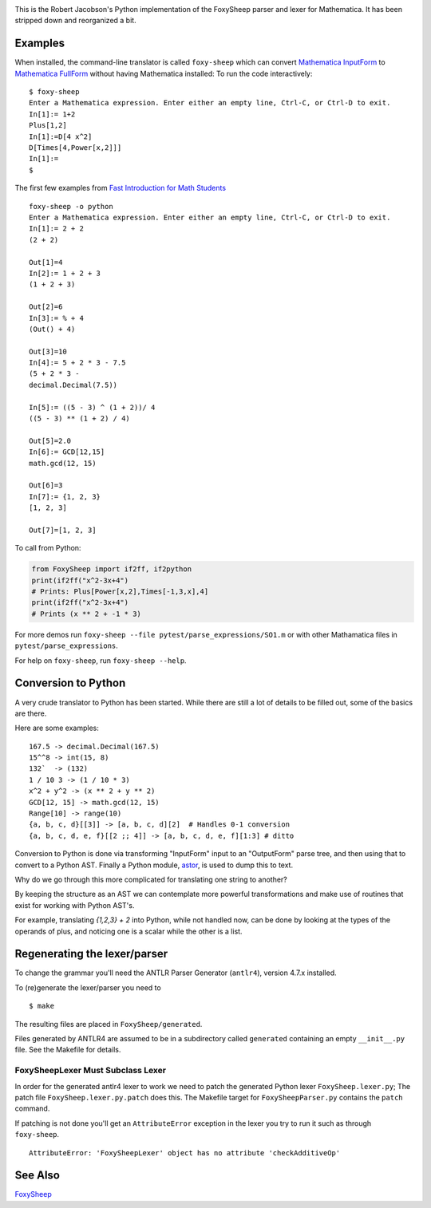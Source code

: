 .. image:: https://travis-ci.org/rocky/FoxySheep2.svg?branch=master
    :target: https://travis-ci.org/rocky/FoxySheep2

This is the Robert Jacobson's Python implementation of the FoxySheep parser and lexer for Mathematica. It has been stripped down and reorganized a bit.

Examples
--------

When installed, the command-line translator is called ``foxy-sheep``
which can convert `Mathematica InputForm
<https://reference.wolfram.com/language/ref/InputForm.html>`_ to
`Mathematica FullForm
<https://reference.wolfram.com/language/ref/FullForm.html>`_ without
having Mathematica installed: To run the code interactively:

::

   $ foxy-sheep
   Enter a Mathematica expression. Enter either an empty line, Ctrl-C, or Ctrl-D to exit.
   In[1]:= 1+2
   Plus[1,2]
   In[1]:=D[4 x^2]
   D[Times[4,Power[x,2]]]
   In[1]:=
   $

The first few examples from `Fast Introduction for Math Students <https://www.wolfram.com/language/fast-introduction-for-math-students/en/entering-input/>`_

::

   foxy-sheep -o python
   Enter a Mathematica expression. Enter either an empty line, Ctrl-C, or Ctrl-D to exit.
   In[1]:= 2 + 2
   (2 + 2)

   Out[1]=4
   In[2]:= 1 + 2 + 3
   (1 + 2 + 3)

   Out[2]=6
   In[3]:= % + 4
   (Out() + 4)

   Out[3]=10
   In[4]:= 5 + 2 * 3 - 7.5
   (5 + 2 * 3 -
   decimal.Decimal(7.5))

   In[5]:= ((5 - 3) ^ (1 + 2))/ 4
   ((5 - 3) ** (1 + 2) / 4)

   Out[5]=2.0
   In[6]:= GCD[12,15]
   math.gcd(12, 15)

   Out[6]=3
   In[7]:= {1, 2, 3}
   [1, 2, 3]

   Out[7]=[1, 2, 3]


To call from Python:

.. code:: python

   from FoxySheep import if2ff, if2python
   print(if2ff("x^2-3x+4")
   # Prints: Plus[Power[x,2],Times[-1,3,x],4]
   print(if2ff("x^2-3x+4")
   # Prints (x ** 2 + -1 * 3)


For more demos run ``foxy-sheep --file pytest/parse_expressions/SO1.m`` or with other
Mathamatica files in ``pytest/parse_expressions``.

For help on ``foxy-sheep``, run ``foxy-sheep --help``.


Conversion to Python
--------------------

A very crude translator to Python has been started. While there are
still a lot of details to be filled out, some of the basics are there.

Here are some examples:

::

   167.5 -> decimal.Decimal(167.5)
   15^^8 -> int(15, 8)
   132`  -> (132)
   1 / 10 3 -> (1 / 10 * 3)
   x^2 + y^2 -> (x ** 2 + y ** 2)
   GCD[12, 15] -> math.gcd(12, 15)
   Range[10] -> range(10)
   {a, b, c, d}[[3]] -> [a, b, c, d][2]  # Handles 0-1 conversion
   {a, b, c, d, e, f}[[2 ;; 4]] -> [a, b, c, d, e, f][1:3] # ditto

Conversion to Python is done via transforming "InputForm" input to an
"OutputForm" parse tree, and then using that to convert to a Python AST.
Finally a Python module, `astor <https://pypi.org/project/astor/>`_, is used to dump this to text.

Why do we go through this more complicated for translating one string to another?

By keeping the structure as an AST we can contemplate more powerful
transformations and make use of routines that exist for working with Python AST's.

For example, translating `{1,2,3} + 2` into Python, while not handled now, can
be done by looking at the types of the operands of plus, and noticing one is a scalar
while the other is a list.


Regenerating the lexer/parser
-----------------------------

To change the grammar you'll need the ANTLR Parser Generator
(``antlr4``), version 4.7.x installed.

To (re)generate the lexer/parser you need to

::

   $ make


The resulting files are placed in ``FoxySheep/generated``.

Files generated by ANTLR4 are assumed to be in a subdirectory called ``generated`` containing an empty ``__init__.py`` file. See the Makefile for details.

FoxySheepLexer Must Subclass Lexer
++++++++++++++++++++++++++++++++++

In order for the generated antlr4 lexer to work we need to patch the generated Python lexer ``FoxySheep.lexer.py``; The patch file ``FoxySheep.lexer.py.patch`` does this.
The Makefile target for ``FoxySheepParser.py`` contains the ``patch`` command.

If patching is not done you'll get an ``AttributeError`` exception in the lexer you try to run it such as through ``foxy-sheep``.

::

   AttributeError: 'FoxySheepLexer' object has no attribute 'checkAdditiveOp'


See Also
--------

`FoxySheep <https://github.com/rljacobson/FoxySheep>`_
